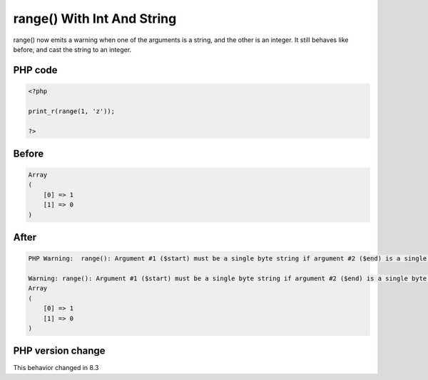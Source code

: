 .. _`range()-with-int-and-string`:

range() With Int And String
===========================
.. meta::
	:description:
		range() With Int And String: range() now emits a warning when one of the arguments is a string, and the other is an integer.
	:twitter:card: summary_large_image
	:twitter:site: @exakat
	:twitter:title: range() With Int And String
	:twitter:description: range() With Int And String: range() now emits a warning when one of the arguments is a string, and the other is an integer
	:twitter:creator: @exakat
	:twitter:image:src: https://php-changed-behaviors.readthedocs.io/en/latest/_static/logo.png
	:og:image: https://php-changed-behaviors.readthedocs.io/en/latest/_static/logo.png
	:og:title: range() With Int And String
	:og:type: article
	:og:description: range() now emits a warning when one of the arguments is a string, and the other is an integer
	:og:url: https://php-tips.readthedocs.io/en/latest/tips/rangeWithIntAndString.html
	:og:locale: en

range() now emits a warning when one of the arguments is a string, and the other is an integer. It still behaves like before, and cast the string to an integer.

PHP code
________
.. code-block:: php

   <?php
   
   print_r(range(1, 'z')); 
   
   ?>

Before
______
.. code-block:: output

   Array
   (
       [0] => 1
       [1] => 0
   )
   

After
______
.. code-block:: output

   PHP Warning:  range(): Argument #1 ($start) must be a single byte string if argument #2 ($end) is a single byte string, argument #2 ($end) converted to 0 in /codes/rangeWithIntAndString.php on line 3
   
   Warning: range(): Argument #1 ($start) must be a single byte string if argument #2 ($end) is a single byte string, argument #2 ($end) converted to 0 in /codes/rangeWithIntAndString.php on line 3
   Array
   (
       [0] => 1
       [1] => 0
   )
   


PHP version change
__________________
This behavior changed in 8.3


